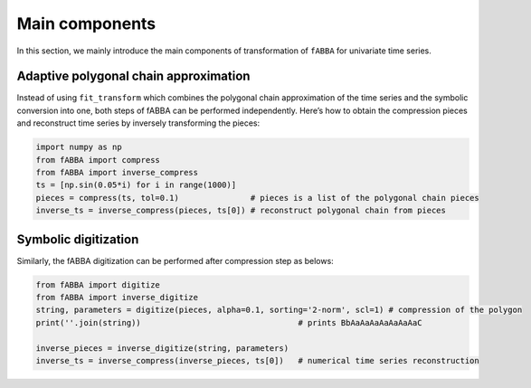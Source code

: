
Main components
======================================


In this section, we mainly introduce the main components of transformation of ``fABBA`` for univariate time series. 

Adaptive polygonal chain approximation
------------------------------

Instead of using ``fit_transform`` which combines the polygonal chain approximation of the time series and the symbolic conversion into one, both steps of fABBA can be performed independently. Here’s how to obtain the compression pieces and reconstruct time series by inversely transforming the pieces:

.. code:: python

    import numpy as np
    from fABBA import compress
    from fABBA import inverse_compress
    ts = [np.sin(0.05*i) for i in range(1000)]
    pieces = compress(ts, tol=0.1)               # pieces is a list of the polygonal chain pieces
    inverse_ts = inverse_compress(pieces, ts[0]) # reconstruct polygonal chain from pieces



Symbolic digitization
------------------------------

Similarly, the fABBA digitization can be performed after compression step as belows:


.. code:: python

    from fABBA import digitize
    from fABBA import inverse_digitize
    string, parameters = digitize(pieces, alpha=0.1, sorting='2-norm', scl=1) # compression of the polygon
    print(''.join(string))                                 # prints BbAaAaAaAaAaAaAaC

    inverse_pieces = inverse_digitize(string, parameters)
    inverse_ts = inverse_compress(inverse_pieces, ts[0])   # numerical time series reconstruction



